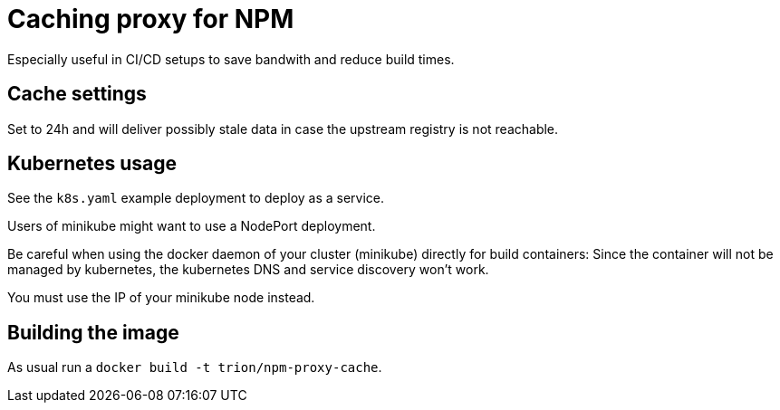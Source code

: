 = Caching proxy for NPM
Especially useful in CI/CD setups to save bandwith and reduce build times.

== Cache settings
Set to 24h and will deliver possibly stale data in case the upstream registry is not reachable.

== Kubernetes usage
See the `k8s.yaml` example deployment to deploy as a service.

Users of minikube might want to use a NodePort deployment.

Be careful when using the docker daemon of your cluster (minikube) directly for build containers:
Since the container will not be managed by kubernetes, the kubernetes DNS and service discovery won't work.

You must use the IP of your minikube node instead.

== Building the image
As usual run a `docker build -t trion/npm-proxy-cache`.
